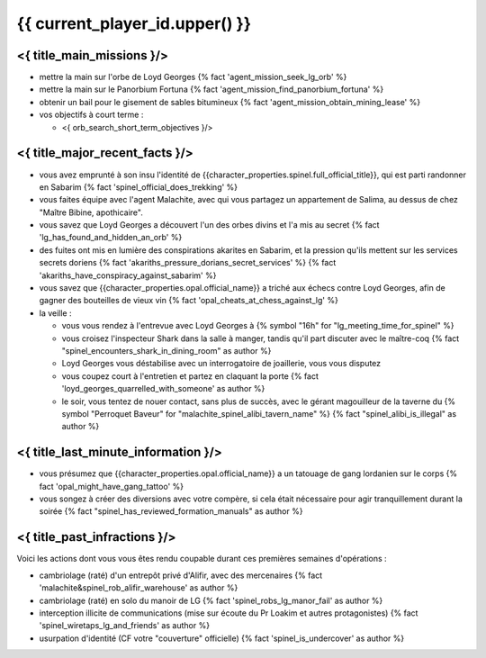 {{ current_player_id.upper() }}
##################################

<{ title_main_missions }/>
=============================================================

- mettre la main sur l'orbe de Loyd Georges {% fact 'agent_mission_seek_lg_orb' %}
- mettre la main sur le Panorbium Fortuna {% fact 'agent_mission_find_panorbium_fortuna' %}
- obtenir un bail pour le gisement de sables bitumineux {% fact 'agent_mission_obtain_mining_lease' %}

- vos objectifs à court terme :

  - <{ orb_search_short_term_objectives }/>
  


<{ title_major_recent_facts }/>
=========================================================

- vous avez emprunté à son insu l'identité de {{character_properties.spinel.full_official_title}}, qui est parti randonner en Sabarim {% fact 'spinel_official_does_trekking' %}
- vous faites équipe avec l'agent Malachite, avec qui vous partagez un appartement de Salima, au dessus de chez "Maître Bibine, apothicaire".
- vous savez que Loyd Georges a découvert l'un des orbes divins et l'a mis au secret {% fact 'lg_has_found_and_hidden_an_orb' %}
- des fuites ont mis en lumière des conspirations akarites en Sabarim, et la pression qu'ils mettent sur les services secrets doriens {% fact 'akariths_pressure_dorians_secret_services' %} {% fact 'akariths_have_conspiracy_against_sabarim' %}
- vous savez que {{character_properties.opal.official_name}} a triché aux échecs contre Loyd Georges, afin de gagner des bouteilles de vieux vin {% fact 'opal_cheats_at_chess_against_lg' %}

- la veille :

  - vous vous rendez à l'entrevue avec Loyd Georges à {% symbol "16h" for "lg_meeting_time_for_spinel" %}
  - vous croisez l'inspecteur Shark dans la salle à manger, tandis qu'il part discuter avec le maître-coq {% fact "spinel_encounters_shark_in_dining_room" as author %}
  - Loyd Georges vous déstabilise avec un interrogatoire de joaillerie, vous vous disputez
  - vous coupez court à l'entretien et partez en claquant la porte {% fact 'loyd_georges_quarrelled_with_someone' as author %}
  - le soir, vous tentez de nouer contact, sans plus de succès, avec le gérant magouilleur de la taverne du {% symbol "Perroquet Baveur" for "malachite_spinel_alibi_tavern_name" %} {% fact "spinel_alibi_is_illegal" as author %}



<{ title_last_minute_information }/>
==============================================

- vous présumez que {{character_properties.opal.official_name}} a un tatouage de gang lordanien sur le corps {% fact 'opal_might_have_gang_tattoo' %}
- vous songez à créer des diversions avec votre compère, si cela était nécessaire pour agir tranquillement durant la soirée {% fact "spinel_has_reviewed_formation_manuals" as author %}



<{ title_past_infractions }/>
===============================

Voici les actions dont vous vous êtes rendu coupable durant ces premières semaines d'opérations :

- cambriolage (raté) d'un entrepôt privé d'Alifir, avec des mercenaires {% fact 'malachite&spinel_rob_alifir_warehouse' as author %}
- cambriolage (raté) en solo du manoir de LG {% fact 'spinel_robs_lg_manor_fail' as author %}
- interception illicite de communications (mise sur écoute du Pr Loakim et autres protagonistes) {% fact 'spinel_wiretaps_lg_and_friends' as author %}
- usurpation d'identité (CF votre "couverture" officielle) {% fact 'spinel_is_undercover' as author %}


